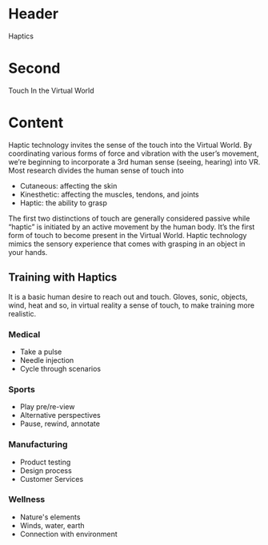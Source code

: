 * Header
Haptics

* Second
Touch In the Virtual World

* Content 
Haptic technology invites the sense of the touch into the Virtual World. By coordinating various forms of force and vibration with the user’s movement, we’re beginning to incorporate a 3rd human sense (seeing, hearing) into VR. Most research divides the human sense of touch into 

- Cutaneous: affecting the skin
- Kinesthetic: affecting the muscles, tendons, and joints
- Haptic: the ability to grasp

The first two distinctions of touch are generally considered passive while “haptic” is initiated by an active movement by the human body. It’s the first form of touch to become present in the Virtual World. Haptic technology mimics the sensory experience that comes with grasping in an object in your hands. 

** Training with Haptics

It is a basic human desire to reach out and touch.  Gloves, sonic, objects, wind, heat and so, in virtual reality a sense of touch, to make training more realistic.  

*** Medical
- Take a pulse
- Needle injection
- Cycle through scenarios

*** Sports
- Play pre/re-view
- Alternative perspectives
- Pause, rewind, annotate

*** Manufacturing
- Product testing
- Design process
- Customer Services 

*** Wellness
- Nature's elements
- Winds, water, earth
- Connection with environment

 
